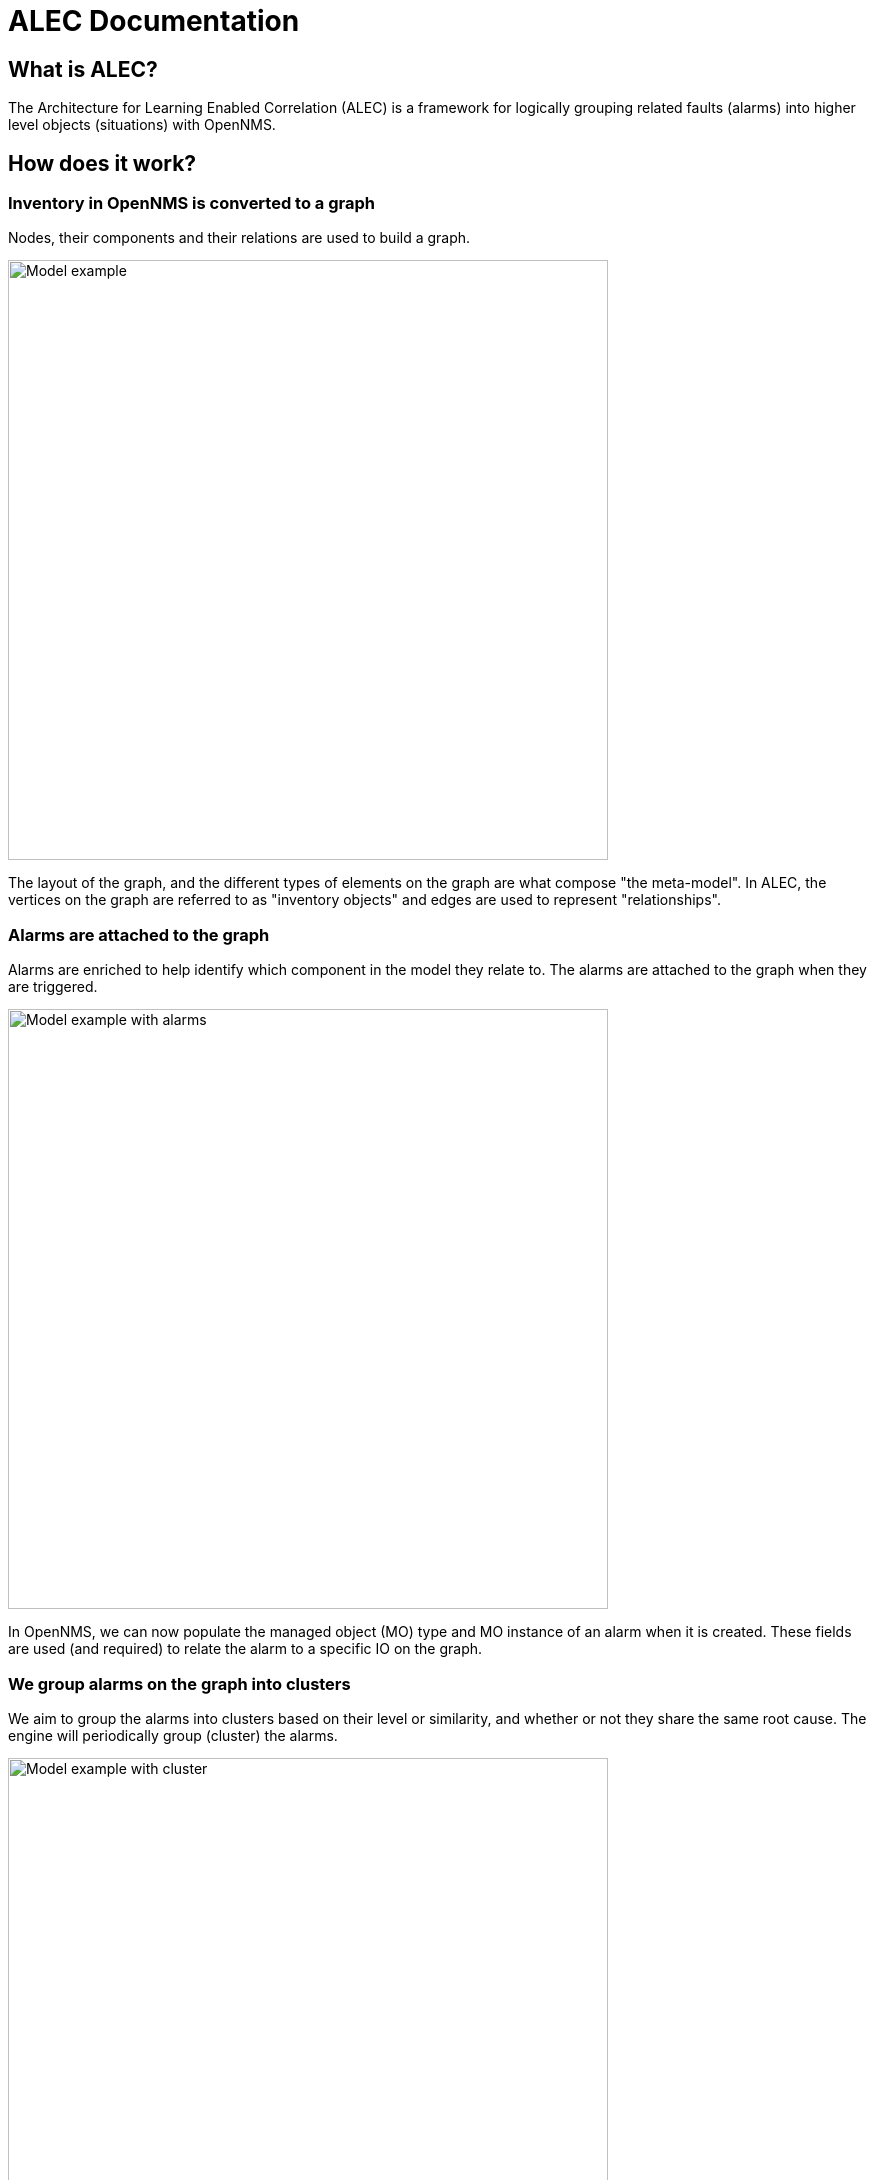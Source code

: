 = ALEC Documentation
:imagesdir: ../assets/images

== What is ALEC?

The Architecture for Learning Enabled Correlation (ALEC) is a framework for logically grouping related faults (alarms) into higher level objects (situations) with OpenNMS.

== How does it work?

=== Inventory in OpenNMS is converted to a graph

Nodes, their components and their relations are used to build a graph.

image::model.png[Model example,600]

The layout of the graph, and the different types of elements on the graph are what compose "the meta-model".
In ALEC, the vertices on the graph are referred to as "inventory objects" and edges are used to represent "relationships".

=== Alarms are attached to the graph

Alarms are enriched to help identify which component in the model they relate to.
The alarms are attached to the graph when they are triggered.

image::model_with_alarms.png[Model example with alarms,600]

In OpenNMS, we can now populate the managed object (MO) type and MO instance of an alarm when it is created.
These fields are used (and required) to relate the alarm to a specific IO on the graph.

=== We group alarms on the graph into clusters

We aim to group the alarms into clusters based on their level or similarity, and whether or not they share the same root cause.
The engine will periodically group (cluster) the alarms.

image::model_with_alarms_in_cluster.png[Model example with cluster,600]

Different clustering algorithms can be used:

1. Deep Learning (AI with TensorFlow) 
2. DB-Scan (Unsupervised ML)

=== We create situations for related alarms

When we determine that a group of alarms is related, we send an event to OpenNMS.
OpenNMS will then create a new *situation* for the set of related alarms.
Situations are also managed like alarms.

image::model_with_situation.png[Model example with situation,600]

We use Drools rules for managing the state of all alarms including situations:

* These are used to propagate the severity:
** the severity of a situation is the maximum severity of all related alarms + 1
* They are used to propagate acknowledgments:
** if all of the related alarms on a situation are acknowledged, then the situation is also acknowledged
